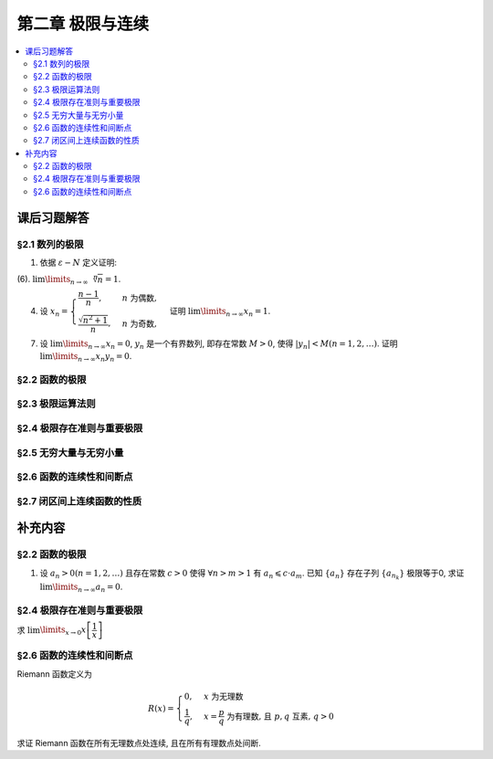 第二章  极限与连续
^^^^^^^^^^^^^^^^^^^^^^^^^^^^^^^^

.. contents:: :local:


课后习题解答
================================

§2.1 数列的极限
--------------------------------

1. 依据 :math:`\varepsilon - N` 定义证明:

(6). :math:`\lim\limits_{n \to \infty} \sqrt[n]{n} = 1`.

.. proof:proof::

   需要证明对任意 :math:`\varepsilon > 0`, 存在正整数 :math:`N`, 使得当 :math:`n > N` 时,
   有 :math:`\lvert \sqrt[n]{n} - 1 \rvert < \varepsilon`, 即 :math:`n < (1 + \varepsilon)^n`.
   利用二项式展开右端, 有

   .. math::
      :label: binomial-expansion

      (1 + \varepsilon)^n =
      1 + n \varepsilon + \dfrac{n(n-1)}{2} \varepsilon^2 + \cdots + \varepsilon^n
      > \dfrac{n(n-1)}{2} \varepsilon^2.

   因此只需找到 :math:`N` 使得 :math:`n < \dfrac{n(n-1)}{2} \varepsilon^2` 对所有 :math:`n > N` 都成立.
   于是, 只需要取 :math:`N = \max \left\{ 2, \left[ \dfrac{2}{\varepsilon^2} + 1 \right] \right\}` 即可.
   这里 :math:`[ x ]` 表示 :math:`x` 的整数部分. 这里让 :math:`N` 至少为 2,
   是为了保证二项式展开式 :eq:`binomial-expansion` 中的 :math:`\dfrac{n(n-1)}{2} \varepsilon^2` 项存在.

4. 设 :math:`x_n = \begin{cases} \dfrac{n-1}{n}, & n ~ \text{为偶数}, \\ \dfrac{\sqrt{n^2+1}}{n}, & n ~ \text{为奇数}, \end{cases}`
   证明 :math:`\lim\limits_{n \to \infty} x_n = 1`.

.. proof:proof::

   需要证明对任意 :math:`\varepsilon > 0`, 存在正整数 :math:`N`, 使得当 :math:`n > N` 时,
   有 :math:`|x_n - 1| < \varepsilon`. 可以算得

   .. math::

      |x_n - 1| = \begin{cases}
         \dfrac{1}{n}, & n ~ \text{为偶数}, \\
         \dfrac{\sqrt{n^2 + 1} - n}{n} = \dfrac{1}{n(\sqrt{n^2 + 1} + n)} < \dfrac{1}{n}, & n ~ \text{为奇数}.
      \end{cases}

   因此只需取 :math:`N = \left[ \dfrac{1}{\varepsilon} \right] + 1` 即可.

7. 设 :math:`\lim\limits_{n \to \infty} x_n = 0`, :math:`y_n` 是一个有界数列, 即存在常数 :math:`M > 0`,
   使得 :math:`|y_n| < M (n = 1, 2, \dots)`. 证明 :math:`\lim\limits_{n \to \infty} x_n y_n = 0`.

.. proof:proof::

   由于 :math:`\lim\limits_{n \to \infty} x_n = 0`, 那么对任意 :math:`\varepsilon > 0`, 存在正整数 :math:`N`,
   使得当 :math:`n > N` 时, 有 :math:`|x_n - 0| < \dfrac{\varepsilon}{M}`, 即 :math:`|x_n| < \dfrac{\varepsilon}{M}`.
   又因为数列 :math:`y_n` 有界, 存在常数 :math:`M > 0`, 使得对所有 :math:`n` 都有 :math:`|y_n| < M`.
   因此当 :math:`n > N` 时, 有

   .. math::

      |x_n y_n - 0| = |x_n y_n| = |x_n| |y_n| < \dfrac{\varepsilon}{M} \cdot M = \varepsilon.

   这就证明了 :math:`\lim\limits_{n \to \infty} x_n y_n = 0`.

§2.2 函数的极限
--------------------------------

§2.3 极限运算法则
--------------------------------

§2.4 极限存在准则与重要极限
--------------------------------

§2.5 无穷大量与无穷小量
--------------------------------

§2.6 函数的连续性和间断点
--------------------------------

§2.7 闭区间上连续函数的性质
--------------------------------

补充内容
================================

§2.2 函数的极限
--------------------------------

1. 设 :math:`a_n > 0 (n = 1, 2, \ldots)` 且存在常数 :math:`c > 0` 使得 :math:`\forall n > m > 1` 有 :math:`a_n \leqslant c \cdot a_m`.
   已知 :math:`\{a_n\}` 存在子列 :math:`\{a_{n_k}\}` 极限等于0, 求证 :math:`\lim\limits_{n \to \infty} a_n = 0`.

.. proof:proof::

   由于 :math:`\lim_{k \to \infty} a_{n_k} = 0`, 那么 :math:`\forall \varepsilon > 0, \exists K(\varepsilon) \in \mathbb{N}^+`,
   使得 :math:`\forall k > K(\varepsilon)` 有 :math:`|a_{n_k} - 0| < \varepsilon / c`, 由于 :math:`a_n > 0` 对所有 :math:`n` 成立, 我们可以得到

   .. math::

      0 < a_{n_k} < \varepsilon / c

   由于 :math:`\forall n > m > 1` 有 :math:`a_n \leqslant c \cdot a_m`, 那么 :math:`\forall n > n_{K(\varepsilon)+1}` 有

   .. math::

      0 < a_n < c \cdot a_{n_{K(\varepsilon)+1}} < c \cdot \varepsilon / c = \varepsilon

   由于 :math:`\varepsilon` 是任意的, 所以 :math:`\lim\limits_{n \to \infty} a_n = 0`.

§2.4 极限存在准则与重要极限
--------------------------------------------

求 :math:`\lim\limits_{x \to 0} x \left[ \dfrac{1}{x} \right]`

.. proof:solution::

   取整函数的定义为

   .. math::

      [x] = \max \{ n \in \mathbb{Z} | n \leqslant x \} = n \text{ 若 } n \leqslant x < n + 1, n \in \mathbb{Z}

   那么对于 :math:`\left[ \dfrac{1}{x} \right]` 来说, 有 :math:`\left[ \dfrac{1}{x} \right] \leqslant \dfrac{1}{x} < \left[ \dfrac{1}{x} \right] + 1`
   (将上式的 :math:`x, n` 分别替换为 :math:`\dfrac{1}{x}, \left[ \dfrac{1}{x} \right]` 即可), 那么

   .. math::

      \dfrac{1}{x} - 1 < \left[ \dfrac{1}{x} \right] \leqslant \dfrac{1}{x},

   从而有

   .. math::

      \begin{cases}
         1 - x < x \left[ \dfrac{1}{x} \right] \leqslant 1, & \text{若} x > 0, \\
         1 \leqslant x \left[ \dfrac{1}{x} \right] < 1 - x, & \text{若} x < 0.
      \end{cases}

   总之, 有 :math:`1 - \lvert x \rvert < x \left[ \dfrac{1}{x} \right] < 1 + \lvert x \rvert`,
   从而由夹逼准则知 :math:`\lim\limits_{x \to 0} x \left[ \dfrac{1}{x} \right] = 1`.

§2.6 函数的连续性和间断点
--------------------------------------------

Riemann 函数定义为

.. math::

   R(x) = \begin{cases}
      0, & x \text{ 为无理数} \\
      \dfrac{1}{q}, & x = \dfrac{p}{q} \text{ 为有理数, 且 } p, q \text{ 互素, } q > 0
   \end{cases}

求证 Riemann 函数在所有无理数点处连续, 且在所有有理数点处间断.

.. proof:proof::

   首先来证明 Riemann 函数在所有无理数点处连续. 任取无理数 :math:`x_0 \in \mathbb{R} \setminus \mathbb{Q}`, 同时任取 :math:`1 > \varepsilon > 0`.
   对于 :math:`\varepsilon`, 取正整数 :math:`0 < q_0 \in \mathbb{N}^+`, 使得 :math:`\dfrac{1}{q_0} < \varepsilon`. 我们知道以下集合

   .. math::
      :label: riemann-nbhd

      \begin{aligned}
      A(x_0, q_0) & := \left\{ a \in \mathbb{Q} \ :\ a = \dfrac{p}{q}, p, q \text{ 互素, } 0 < q \leqslant q_0, ([x_0] - 1) q \leqslant p \leqslant ([x_0] + 2) q \right\} \\
      & \subset [[x_0] - 1, [x_0] + 2]
      \end{aligned}

   是有限集, 元素个数至多为 :math:`3 + \cdots + 3q_0 = 2 q_0 (q_0 + 1) / 3`, 其中 :math:`[ \cdot ]` 表示取整. 那么我们可以找到一个 :math:`\delta > 0`,
   使得存在无理数 :math:`x_0` 的邻域 :math:`U(x_0, \delta)` (可以不妨设这个邻域包含于区间 :math:`[[x_0] - 1, [x_0] + 2]`),
   使得 :math:`U(x_0, \delta) \cap A(x_0, q_0) = \emptyset`. 那么对于 :math:`\forall x \in U(x_0, \delta)`,有

   .. math::
      :label: riemann-neq

      \lvert R(x) - 0 \rvert = R(x) < \dfrac{1}{q_0} < \varepsilon,

   这是因为在这个领域内使得 :math:`R(x) \geqslant \dfrac{1}{q_0}` 的(有理)数 :math:`x` 都必须属于集合 :math:`A`. 那么 :math:`\lim\limits_{x \to x_0} R(x) = 0 = R(x_0)`.
   由于 :math:`x_0` 是任意的, 所以 Riemann 函数 :math:`R(x)` 在所有无理数点处连续.

   然后来证明 Riemann 函数在所有有理数点处间断. 任取有理数 :math:`x_0 = \dfrac{p_0}{q_0} \in \mathbb{Q}`, 取 :math:`\varepsilon = \dfrac{1}{2 q_0}`, 那么
   对于任意的 :math:`\delta > 0`, 总存在无理数 :math:`x_1 \in U(x_0, \delta)`, 这时有 :math:`R(x_1) = 0`, 从而有

   .. math::

      \lvert R(x_1) - R(x_0) \rvert = \dfrac{1}{q_0} > \varepsilon

   这说明了 Riemann 函数 :math:`R(x)` 当自变量 :math:`x` 趋于有理点 :math:`x_0` 时, 函数值 :math:`R(x)` 不可能以这点的函数值 :math:`R(x_0)` 为极限,
   从而知 Riemann 函数在所有有理数点处间断. 进一步考察去心邻域 :math:`\mathring{U}(x_0, \delta) = U(x_0, \delta) \setminus \{ x_0 \}`,
   他与集合 :math:`A(x_0, q_0)` (对有理数也可以依 :eq:`riemann-nbhd` 类似定义) 的交集也是空集, 不等式 :eq:`riemann-neq` 仍然成立, 因此 Riemann 函数在所有有理数点的极限仍然是0,
   由此可知 Riemann 函数在所有有理数点处的间断点类型都是第一类的可去间断点.

   需要进一步注意的是, Riemann 函数在任何一个无理数的任何一个开邻域, 也就是包含这个无理数的开区间都不连续, 因为这个开区间里面一定有有理数, 黎曼函数在这些点处是不连续的.
   因此 Riemann 函数是满足如下性质的特殊函数

      函数在一点连续, 但在这点任何一个开邻域内都不连续.

